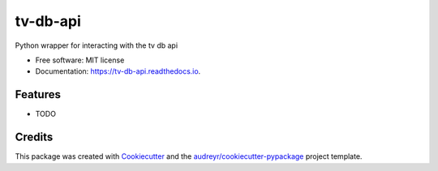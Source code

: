 =========
tv-db-api
=========


.. image:: https://img.shields.io/pypi/v/tv_db_api.svg
        :target: https://pypi.python.org/pypi/tv_db_api

.. image:: https://img.shields.io/travis/paul-armstrong-dev/tv_db_api.svg
        :target: https://travis-ci.com/paul-armstrong-dev/tv_db_api

.. image:: https://readthedocs.org/projects/tv-db-api/badge/?version=latest
        :target: https://tv-db-api.readthedocs.io/en/latest/?version=latest
        :alt: Documentation Status




Python wrapper for interacting with the tv db api


* Free software: MIT license
* Documentation: https://tv-db-api.readthedocs.io.


Features
--------

* TODO

Credits
-------

This package was created with Cookiecutter_ and the `audreyr/cookiecutter-pypackage`_ project template.

.. _Cookiecutter: https://github.com/audreyr/cookiecutter
.. _`audreyr/cookiecutter-pypackage`: https://github.com/audreyr/cookiecutter-pypackage
